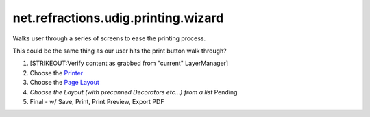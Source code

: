 net.refractions.udig.printing.wizard
====================================

Walks user through a series of screens to ease the printing process.

This could be the same thing as our user hits the print button walk through?

#. [STRIKEOUT:Verify content as grabbed from "current" LayerManager]
#. Choose the `Printer <http://java.sun.com/j2se/1.4.2/docs/api/java/awt/print/PrinterJob.html>`_
#. Choose the `Page
   Layout <http://java.sun.com/j2se/1.4.2/docs/api/java/awt/print/PageFormat.html>`_
#. *Choose the Layout (with precanned Decorators etc...) from a list* Pending
#. Final - w/ Save, Print, Print Preview, Export PDF

